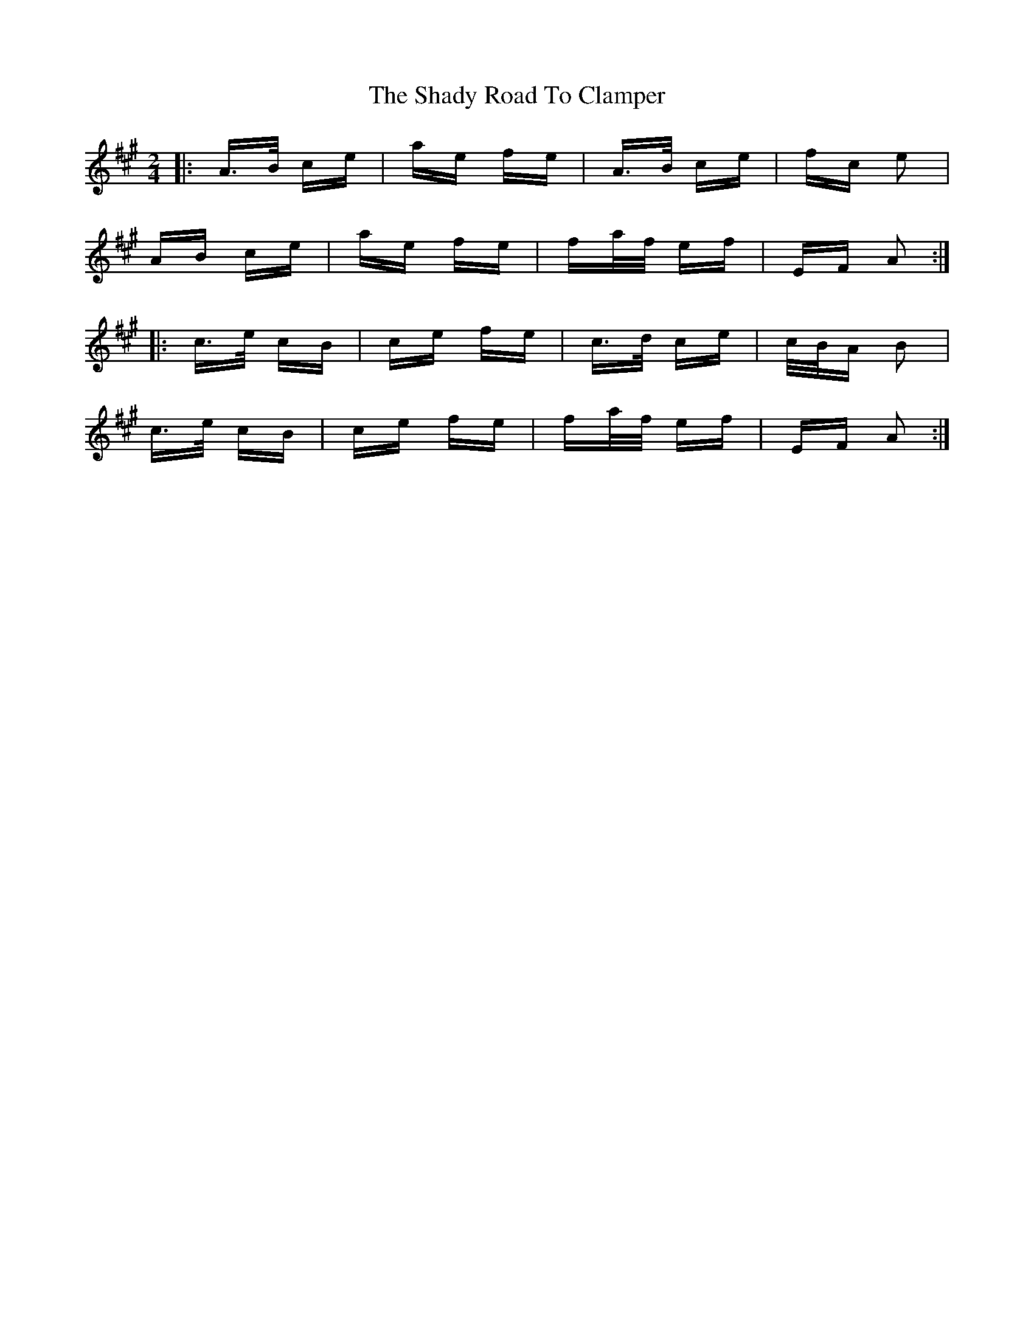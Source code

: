 X: 36580
T: Shady Road To Clamper, The
R: polka
M: 2/4
K: Amajor
|:A>B ce|ae fe|A>B ce|fc e2|
AB ce|ae fe|fa/f/ ef|EF A2:|
|:c>e cB|ce fe|c>d ce|c/B/A B2|
c>e cB|ce fe|fa/f/ ef|EF A2:|

